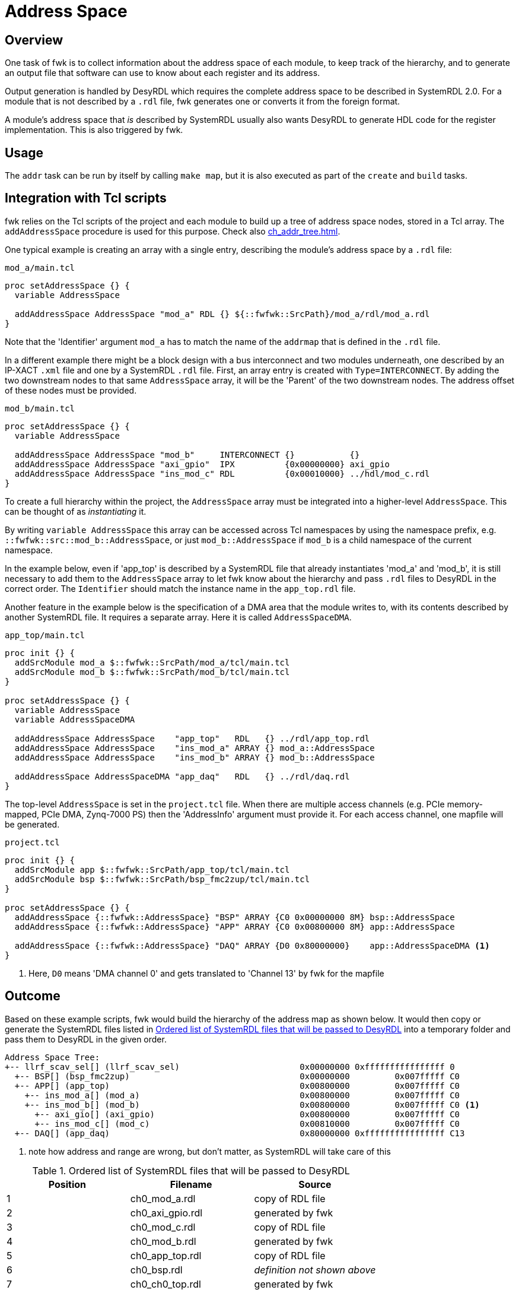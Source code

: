 = Address Space

== Overview

One task of fwk is to collect information about the address space of each
module, to keep track of the hierarchy, and to generate an output file that
software can use to know about each register and its address.

Output generation is handled by DesyRDL which requires the complete address
space to be described in SystemRDL 2.0. For a module that is not described by a
`.rdl` file, fwk generates one or converts it from the foreign format.

A module's address space that _is_ described by SystemRDL usually also wants
DesyRDL to generate HDL code for the register implementation. This is also
triggered by fwk.

== Usage

The `addr` task can be run by itself by calling `make map`, but it is also
executed as part of the `create` and `build` tasks.

== Integration with Tcl scripts

fwk relies on the Tcl scripts of the project and each module to build up a tree
of address space nodes, stored in a Tcl array. The `addAddressSpace` procedure
is used for this purpose. Check also xref:ch_addr_tree.adoc[].

One typical example is creating an array with a single entry, describing the
module's address space by a `.rdl` file:

.`mod_a/main.tcl`
----
proc setAddressSpace {} {
  variable AddressSpace

  addAddressSpace AddressSpace "mod_a" RDL {} ${::fwfwk::SrcPath}/mod_a/rdl/mod_a.rdl
}
----

Note that the 'Identifier' argument `mod_a` has to match the name of the
`addrmap` that is defined in the `.rdl` file.

In a different example there might be a block design with a bus interconnect
and two modules underneath, one described by an IP-XACT `.xml` file and one by
a SystemRDL `.rdl` file. First, an array entry is created with
`Type=INTERCONNECT`. By adding the two downstream nodes to that same
`AddressSpace` array, it will be the 'Parent' of the two downstream nodes. The
address offset of these nodes must be provided.

.`mod_b/main.tcl`
----
proc setAddressSpace {} {
  variable AddressSpace

  addAddressSpace AddressSpace "mod_b"     INTERCONNECT {}           {}
  addAddressSpace AddressSpace "axi_gpio"  IPX          {0x00000000} axi_gpio
  addAddressSpace AddressSpace "ins_mod_c" RDL          {0x00010000} ../hdl/mod_c.rdl
}
----

To create a full hierarchy within the project, the `AddressSpace` array must be
integrated into a higher-level `AddressSpace`. This can be thought of as
_instantiating_ it.

By writing `variable AddressSpace` this array can be accessed across Tcl
namespaces by using the namespace prefix, e.g.
`::fwfwk::src::mod_b::AddressSpace`, or just `mod_b::AddressSpace` if `mod_b`
is a child namespace of the current namespace.

In the example below, even if 'app_top' is described by a SystemRDL file that
already instantiates 'mod_a' and 'mod_b', it is still necessary to add them to
the `AddressSpace` array to let fwk know about the hierarchy and pass `.rdl`
files to DesyRDL in the correct order. The `Identifier` should match the
instance name in the `app_top.rdl` file.

Another feature in the example below is the specification of a DMA area that
the module writes to, with its contents described by another SystemRDL file. It
requires a separate array. Here it is called `AddressSpaceDMA`.

.`app_top/main.tcl`
----
proc init {} {
  addSrcModule mod_a $::fwfwk::SrcPath/mod_a/tcl/main.tcl
  addSrcModule mod_b $::fwfwk::SrcPath/mod_b/tcl/main.tcl
}

proc setAddressSpace {} {
  variable AddressSpace
  variable AddressSpaceDMA

  addAddressSpace AddressSpace    "app_top"   RDL   {} ../rdl/app_top.rdl
  addAddressSpace AddressSpace    "ins_mod_a" ARRAY {} mod_a::AddressSpace
  addAddressSpace AddressSpace    "ins_mod_b" ARRAY {} mod_b::AddressSpace

  addAddressSpace AddressSpaceDMA "app_daq"   RDL   {} ../rdl/daq.rdl
}
----

The top-level `AddressSpace` is set in the `project.tcl` file. When there are
multiple access channels (e.g. PCIe memory-mapped, PCIe DMA, Zynq-7000 PS) then
the 'AddressInfo' argument must provide it. For each access channel, one
mapfile will be generated.

.`project.tcl`
----
proc init {} {
  addSrcModule app $::fwfwk::SrcPath/app_top/tcl/main.tcl
  addSrcModule bsp $::fwfwk::SrcPath/bsp_fmc2zup/tcl/main.tcl
}

proc setAddressSpace {} {
  addAddressSpace {::fwfwk::AddressSpace} "BSP" ARRAY {C0 0x00000000 8M} bsp::AddressSpace
  addAddressSpace {::fwfwk::AddressSpace} "APP" ARRAY {C0 0x00800000 8M} app::AddressSpace

  addAddressSpace {::fwfwk::AddressSpace} "DAQ" ARRAY {D0 0x80000000}    app::AddressSpaceDMA <.>
}
----
<.> Here, `D0` means 'DMA channel 0' and gets translated to 'Channel 13' by fwk for the mapfile

== Outcome

Based on these example scripts, fwk would build the hierarchy of the address
map as shown below. It would then copy or generate the SystemRDL files listed
in <<rdlfiles>> into a temporary folder and pass them to DesyRDL in the given
order.

----
Address Space Tree:
+-- llrf_scav_sel[] (llrf_scav_sel)                        0x00000000 0xffffffffffffffff 0
  +-- BSP[] (bsp_fmc2zup)                                  0x00000000         0x007fffff C0
  +-- APP[] (app_top)                                      0x00800000         0x007fffff C0
    +-- ins_mod_a[] (mod_a)                                0x00800000         0x007fffff C0
    +-- ins_mod_b[] (mod_b)                                0x00800000         0x007fffff C0 <.>
      +-- axi_gio[] (axi_gpio)                             0x00800000         0x007fffff C0
      +-- ins_mod_c[] (mod_c)                              0x00810000         0x007fffff C0
  +-- DAQ[] (app_daq)                                      0x80000000 0xffffffffffffffff C13
----
<.> note how address and range are wrong, but don't matter, as SystemRDL will take care of this

.Ordered list of SystemRDL files that will be passed to DesyRDL
[#rdlfiles]
|===
|Position | Filename | Source

|1 | ch0_mod_a.rdl | copy of RDL file
|2 | ch0_axi_gpio.rdl | generated by fwk
|3 | ch0_mod_c.rdl | copy of RDL file
|4 | ch0_mod_b.rdl | generated by fwk
|5 | ch0_app_top.rdl | copy of RDL file
|6 | ch0_bsp.rdl | _definition not shown above_
|7 | ch0_ch0_top.rdl | generated by fwk

|1 | ch13_daq.rdl | copy of RDL file
|2 | ch13_ch13_top.rdl | generated by fwk
|===

fwk will then call DesyRDL like this (path of temporary folder omitted):

----
# generate mapfiles
desyrdl -o map/ -i ch0_mod_a.rdl ch0_axi_gpio.rdl ch0_mod_c.rdl ch0_mod_b.rdl ch0_app_top.rdl ch0_bsp.rdl ch0_ch0_top.rdl -f map
desyrdl -o map/ -i ch13_daq.rdl ch13_ch13_top.rdl -f map

# generate VHDL
desyrdl -o vhdl/ -i ch0_mod_a.rdl ch0_axi_gpio.rdl ch0_mod_c.rdl ch0_mod_b.rdl ch0_app_top.rdl ch0_bsp.rdl ch0_ch0_top.rdl -f vhdl
desyrdl -o vhdl/ -i ch13_daq.rdl ch13_ch13_top.rdl -f vhdl
----

